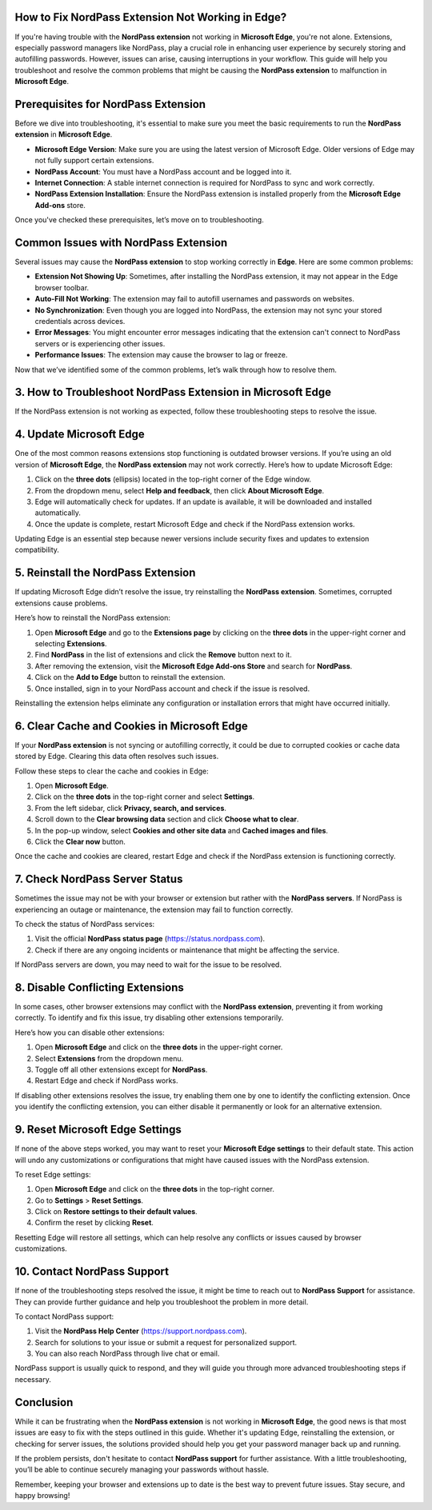 How to Fix NordPass Extension Not Working in Edge?
===========================================


If you're having trouble with the **NordPass extension** not working in **Microsoft Edge**, you're not alone. Extensions, especially password managers like NordPass, play a crucial role in enhancing user experience by securely storing and autofilling passwords. However, issues can arise, causing interruptions in your workflow. This guide will help you troubleshoot and resolve the common problems that might be causing the **NordPass extension** to malfunction in **Microsoft Edge**.

.. image:: click-here.gif
   :alt: My Project Logo
   :width: 400px
   :align: center
   :target: https://getchatsupport.live/
  
Prerequisites for NordPass Extension
==================================

Before we dive into troubleshooting, it's essential to make sure you meet the basic requirements to run the **NordPass extension** in **Microsoft Edge**.

- **Microsoft Edge Version**: Make sure you are using the latest version of Microsoft Edge. Older versions of Edge may not fully support certain extensions.
- **NordPass Account**: You must have a NordPass account and be logged into it.
- **Internet Connection**: A stable internet connection is required for NordPass to sync and work correctly.
- **NordPass Extension Installation**: Ensure the NordPass extension is installed properly from the **Microsoft Edge Add-ons** store.

Once you've checked these prerequisites, let’s move on to troubleshooting.

Common Issues with NordPass Extension
=======================================

Several issues may cause the **NordPass extension** to stop working correctly in **Edge**. Here are some common problems:

- **Extension Not Showing Up**: Sometimes, after installing the NordPass extension, it may not appear in the Edge browser toolbar.
- **Auto-Fill Not Working**: The extension may fail to autofill usernames and passwords on websites.
- **No Synchronization**: Even though you are logged into NordPass, the extension may not sync your stored credentials across devices.
- **Error Messages**: You might encounter error messages indicating that the extension can't connect to NordPass servers or is experiencing other issues.
- **Performance Issues**: The extension may cause the browser to lag or freeze.

Now that we’ve identified some of the common problems, let’s walk through how to resolve them.

3. How to Troubleshoot NordPass Extension in Microsoft Edge
==========================================================

If the NordPass extension is not working as expected, follow these troubleshooting steps to resolve the issue.

4. Update Microsoft Edge
========================

One of the most common reasons extensions stop functioning is outdated browser versions. If you’re using an old version of **Microsoft Edge**, the **NordPass extension** may not work correctly. Here’s how to update Microsoft Edge:

1. Click on the **three dots** (ellipsis) located in the top-right corner of the Edge window.
2. From the dropdown menu, select **Help and feedback**, then click **About Microsoft Edge**.
3. Edge will automatically check for updates. If an update is available, it will be downloaded and installed automatically.
4. Once the update is complete, restart Microsoft Edge and check if the NordPass extension works.

Updating Edge is an essential step because newer versions include security fixes and updates to extension compatibility.

5. Reinstall the NordPass Extension
===================================

If updating Microsoft Edge didn’t resolve the issue, try reinstalling the **NordPass extension**. Sometimes, corrupted extensions cause problems.

Here’s how to reinstall the NordPass extension:

1. Open **Microsoft Edge** and go to the **Extensions page** by clicking on the **three dots** in the upper-right corner and selecting **Extensions**.
2. Find **NordPass** in the list of extensions and click the **Remove** button next to it.
3. After removing the extension, visit the **Microsoft Edge Add-ons Store** and search for **NordPass**.
4. Click on the **Add to Edge** button to reinstall the extension.
5. Once installed, sign in to your NordPass account and check if the issue is resolved.

Reinstalling the extension helps eliminate any configuration or installation errors that might have occurred initially.

6. Clear Cache and Cookies in Microsoft Edge
===========================================

If your **NordPass extension** is not syncing or autofilling correctly, it could be due to corrupted cookies or cache data stored by Edge. Clearing this data often resolves such issues.

Follow these steps to clear the cache and cookies in Edge:

1. Open **Microsoft Edge**.
2. Click on the **three dots** in the top-right corner and select **Settings**.
3. From the left sidebar, click **Privacy, search, and services**.
4. Scroll down to the **Clear browsing data** section and click **Choose what to clear**.
5. In the pop-up window, select **Cookies and other site data** and **Cached images and files**.
6. Click the **Clear now** button.

Once the cache and cookies are cleared, restart Edge and check if the NordPass extension is functioning correctly.

7. Check NordPass Server Status
===============================

Sometimes the issue may not be with your browser or extension but rather with the **NordPass servers**. If NordPass is experiencing an outage or maintenance, the extension may fail to function correctly.

To check the status of NordPass services:

1. Visit the official **NordPass status page** (https://status.nordpass.com).
2. Check if there are any ongoing incidents or maintenance that might be affecting the service.

If NordPass servers are down, you may need to wait for the issue to be resolved.

8. Disable Conflicting Extensions
=================================

In some cases, other browser extensions may conflict with the **NordPass extension**, preventing it from working correctly. To identify and fix this issue, try disabling other extensions temporarily.

Here’s how you can disable other extensions:

1. Open **Microsoft Edge** and click on the **three dots** in the upper-right corner.
2. Select **Extensions** from the dropdown menu.
3. Toggle off all other extensions except for **NordPass**.
4. Restart Edge and check if NordPass works.

If disabling other extensions resolves the issue, try enabling them one by one to identify the conflicting extension. Once you identify the conflicting extension, you can either disable it permanently or look for an alternative extension.

9. Reset Microsoft Edge Settings
=================================

If none of the above steps worked, you may want to reset your **Microsoft Edge settings** to their default state. This action will undo any customizations or configurations that might have caused issues with the NordPass extension.

To reset Edge settings:

1. Open **Microsoft Edge** and click on the **three dots** in the top-right corner.
2. Go to **Settings** > **Reset Settings**.
3. Click on **Restore settings to their default values**.
4. Confirm the reset by clicking **Reset**.

Resetting Edge will restore all settings, which can help resolve any conflicts or issues caused by browser customizations.

10. Contact NordPass Support
===========================

If none of the troubleshooting steps resolved the issue, it might be time to reach out to **NordPass Support** for assistance. They can provide further guidance and help you troubleshoot the problem in more detail.

To contact NordPass support:

1. Visit the **NordPass Help Center** (https://support.nordpass.com).
2. Search for solutions to your issue or submit a request for personalized support.
3. You can also reach NordPass through live chat or email.

NordPass support is usually quick to respond, and they will guide you through more advanced troubleshooting steps if necessary.

Conclusion
==========

While it can be frustrating when the **NordPass extension** is not working in **Microsoft Edge**, the good news is that most issues are easy to fix with the steps outlined in this guide. Whether it's updating Edge, reinstalling the extension, or checking for server issues, the solutions provided should help you get your password manager back up and running.

If the problem persists, don't hesitate to contact **NordPass support** for further assistance. With a little troubleshooting, you’ll be able to continue securely managing your passwords without hassle.

Remember, keeping your browser and extensions up to date is the best way to prevent future issues. Stay secure, and happy browsing!

